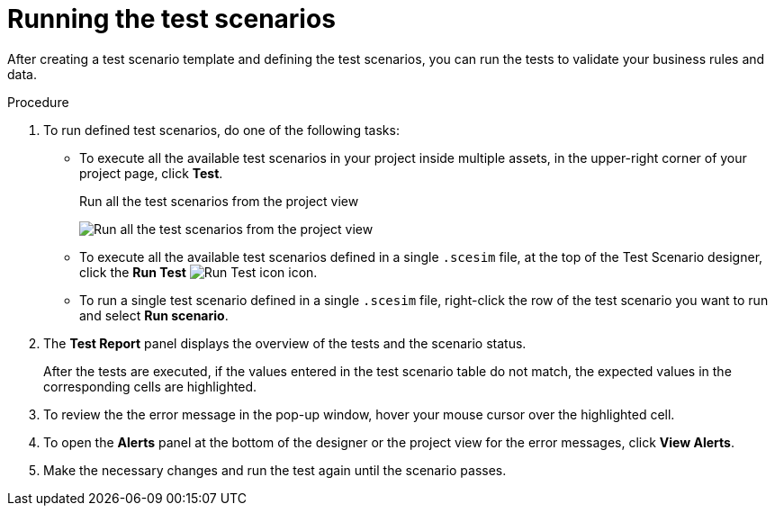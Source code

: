 [id='test-designer-run-test-proc']
= Running the test scenarios

After creating a test scenario template and defining the test scenarios, you can run the tests to validate your business rules and data.

.Procedure
. To run defined test scenarios, do one of the following tasks:
* To execute all the available test scenarios in your project inside multiple assets, in the upper-right corner of your project page, click *Test*.
+
.Run all the test scenarios from the project view
image:AuthoringAssets/test-scenarios-run-all-tests-button.png[Run all the test scenarios from the project view]
+
* To execute all the available test scenarios defined in a single `.scesim` file, at the top of the Test Scenario designer, click the *Run Test* image:AuthoringAssets/test-scenarios-run-test-icon.png[Run Test icon] icon.
* To run a single test scenario defined in a single `.scesim` file, right-click the row of the test scenario you want to run and select *Run scenario*.
. The *Test Report* panel displays the overview of the tests and the scenario status.
+
After the tests are executed, if the values entered in the test scenario table do not match, the expected values in the corresponding cells are highlighted.
+
. To review the the error message in the pop-up window, hover your mouse cursor over the highlighted cell.
. To open the *Alerts* panel at the bottom of the designer or the project view for the error messages, click *View Alerts*.
. Make the necessary changes and run the test again until the scenario passes.
